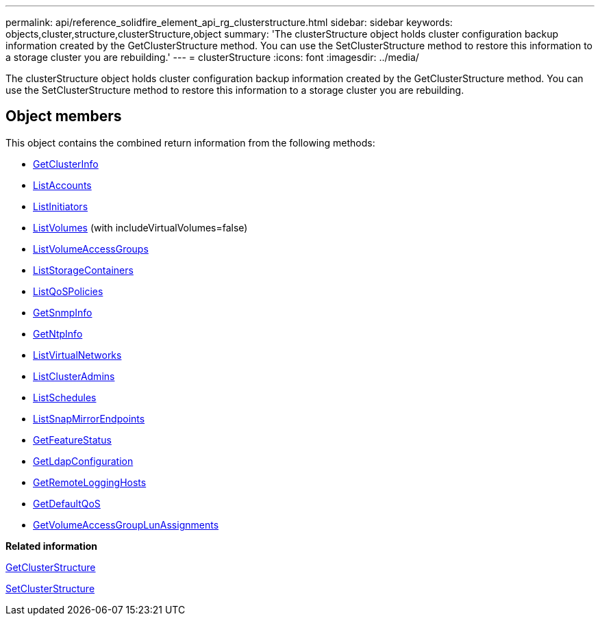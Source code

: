 ---
permalink: api/reference_solidfire_element_api_rg_clusterstructure.html
sidebar: sidebar
keywords: objects,cluster,structure,clusterStructure,object
summary: 'The clusterStructure object holds cluster configuration backup information created by the GetClusterStructure method. You can use the SetClusterStructure method to restore this information to a storage cluster you are rebuilding.'
---
= clusterStructure
:icons: font
:imagesdir: ../media/

[.lead]
The clusterStructure object holds cluster configuration backup information created by the GetClusterStructure method. You can use the SetClusterStructure method to restore this information to a storage cluster you are rebuilding.

== Object members

This object contains the combined return information from the following methods:

* xref:reference_solidfire_element_api_rg_getclusterinfo.adoc[GetClusterInfo]
* xref:reference_solidfire_element_api_rg_listaccounts.adoc[ListAccounts]
* xref:reference_solidfire_element_api_rg_listinitiators.adoc[ListInitiators]
* xref:reference_solidfire_element_api_rg_listvolumes.adoc[ListVolumes] (with includeVirtualVolumes=false)
* xref:reference_solidfire_element_api_rg_listvolumeaccessgroups.adoc[ListVolumeAccessGroups]
* xref:reference_solidfire_element_api_rg_liststoragecontainers.adoc[ListStorageContainers]
* xref:reference_solidfire_element_api_rg_listqospolicies.adoc[ListQoSPolicies]
* xref:reference_solidfire_element_api_rg_getsnmpinfo.adoc[GetSnmpInfo]
* xref:reference_solidfire_element_api_rg_getntpinfo.adoc[GetNtpInfo]
* xref:reference_solidfire_element_api_rg_listvirtualnetworks.adoc[ListVirtualNetworks]
* xref:reference_solidfire_element_api_rg_listclusteradmins.adoc[ListClusterAdmins]
* xref:reference_solidfire_element_api_rg_listschedules.adoc[ListSchedules]
* xref:reference_solidfire_element_api_rg_listsnapmirrorendpoints.adoc[ListSnapMirrorEndpoints]
* xref:reference_solidfire_element_api_rg_getfeaturestatus.adoc[GetFeatureStatus]
* xref:reference_solidfire_element_api_rg_getldapconfiguration.adoc[GetLdapConfiguration]
* xref:reference_solidfire_element_api_rg_getremotelogginghosts.adoc[GetRemoteLoggingHosts]
* xref:reference_solidfire_element_api_rg_getdefaultqos.adoc[GetDefaultQoS]
* xref:reference_solidfire_element_api_rg_getvolumeaccessgrouplunassignments.adoc[GetVolumeAccessGroupLunAssignments]

*Related information*

xref:reference_solidfire_element_api_rg_getclusterstructure.adoc[GetClusterStructure]

xref:reference_solidfire_element_api_rg_setclusterstructure.adoc[SetClusterStructure]
